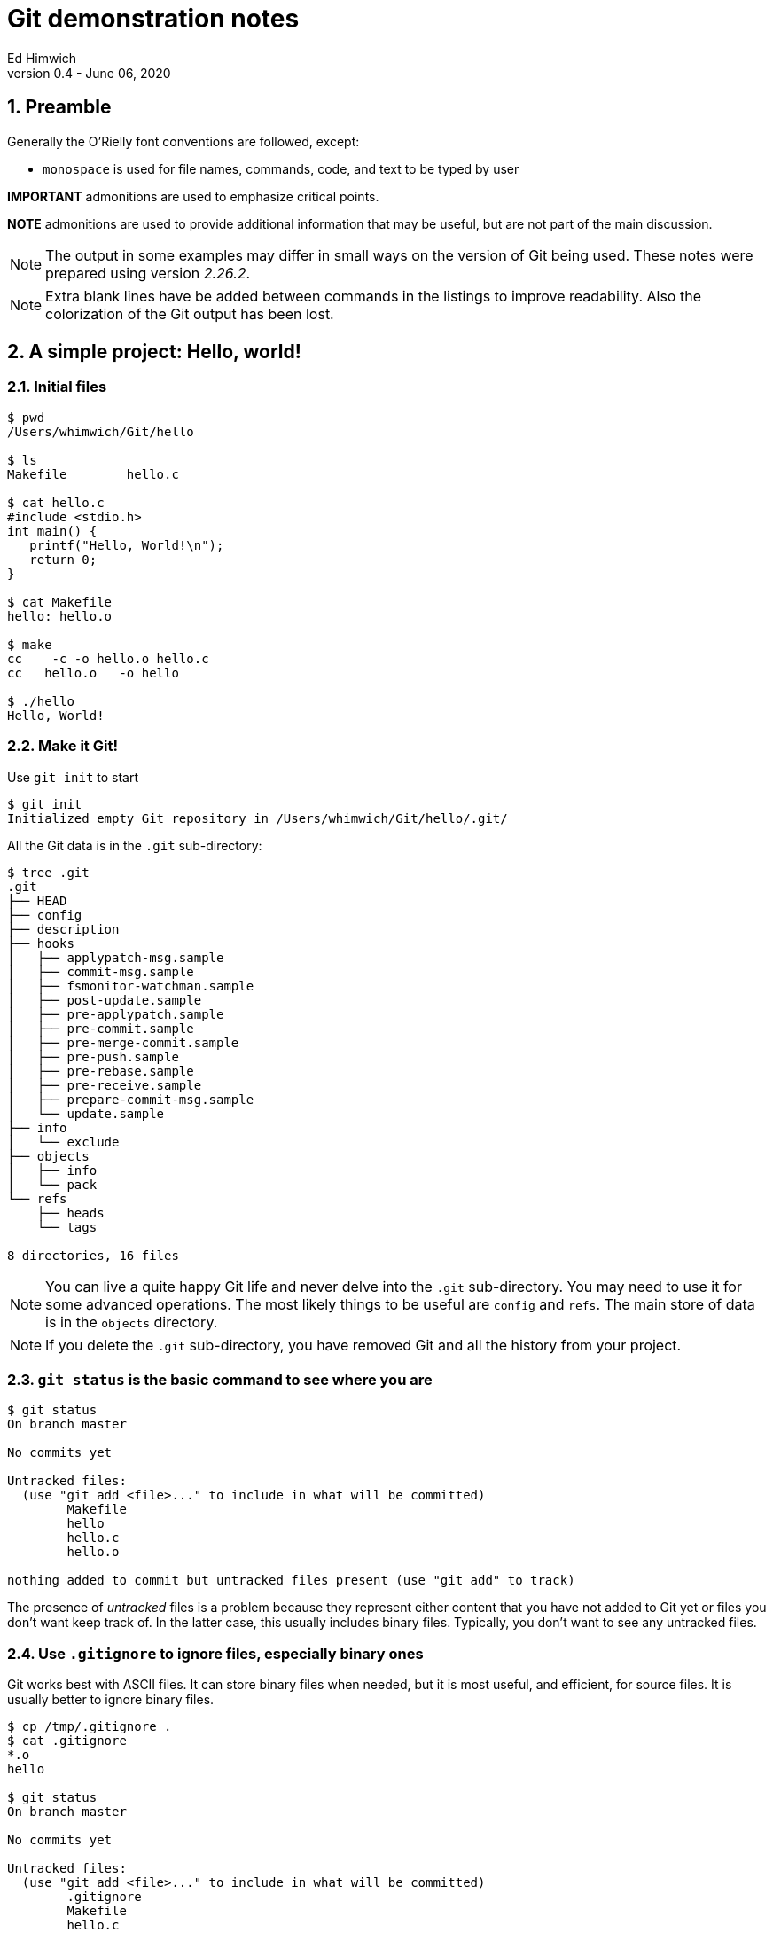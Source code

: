 = Git demonstration notes
Ed Himwich
Version 0.4 - June 06, 2020

:sectnums:
:experimental:

:toc:

<<<

== Preamble

Generally the O'Rielly font conventions are followed, except:

* `monospace` is used for file names, commands, code, and text to be typed by user

*IMPORTANT* admonitions  are used to emphasize critical points.

*NOTE* admonitions are used to provide additional information that may be
useful, but are not part of the main discussion.

NOTE: The output in some examples may differ in small ways on the
version of Git being used. These notes were prepared using version
_2.26.2_.

NOTE: Extra blank lines have be added between commands in the listings
to improve readability. Also the colorization of the Git output has
been lost.

== A simple project: Hello, world!

=== Initial files
....
$ pwd
/Users/whimwich/Git/hello

$ ls
Makefile	hello.c

$ cat hello.c
#include <stdio.h>
int main() {
   printf("Hello, World!\n");
   return 0;
}

$ cat Makefile 
hello: hello.o

$ make
cc    -c -o hello.o hello.c
cc   hello.o   -o hello

$ ./hello 
Hello, World!
....

=== Make it Git!

Use `git init` to start
....
$ git init
Initialized empty Git repository in /Users/whimwich/Git/hello/.git/
....

All the Git data is in  the `.git` sub-directory:

....
$ tree .git
.git
├── HEAD
├── config
├── description
├── hooks
│   ├── applypatch-msg.sample
│   ├── commit-msg.sample
│   ├── fsmonitor-watchman.sample
│   ├── post-update.sample
│   ├── pre-applypatch.sample
│   ├── pre-commit.sample
│   ├── pre-merge-commit.sample
│   ├── pre-push.sample
│   ├── pre-rebase.sample
│   ├── pre-receive.sample
│   ├── prepare-commit-msg.sample
│   └── update.sample
├── info
│   └── exclude
├── objects
│   ├── info
│   └── pack
└── refs
    ├── heads
    └── tags

8 directories, 16 files
....

NOTE: You can live a quite happy Git life and never delve into the
`.git` sub-directory.  You may need to use it for some advanced
operations. The most likely things to be useful are `config` and
`refs`. The main store of data is in the `objects` directory.

NOTE: If you delete the `.git` sub-directory, you have removed Git and
all the history from your project.

=== `git status` is the basic command to see where you are

....
$ git status
On branch master

No commits yet

Untracked files:
  (use "git add <file>..." to include in what will be committed)
	Makefile
	hello
	hello.c
	hello.o

nothing added to commit but untracked files present (use "git add" to track)
....

The presence of _untracked_ files is a problem because they represent
either content that you have not added to Git yet or files you don't
want keep track of. In the latter case, this usually includes binary
files. Typically, you don't want to see any untracked files.

=== Use `.gitignore` to ignore files, especially binary ones

Git works best with ASCII files. It can store binary files when
needed, but it is most useful, and efficient, for source files.  It is
usually better to ignore binary files.

....
$ cp /tmp/.gitignore .
$ cat .gitignore 
*.o
hello

$ git status
On branch master

No commits yet

Untracked files:
  (use "git add <file>..." to include in what will be committed)
	.gitignore
	Makefile
	hello.c

nothing added to commit but untracked files present (use "git add" to track)
....

NOTE: The `.gitignore` file has a syntax to allow fine-grained control
of what is ignored. The basic syntax, as shown in the example above,
   is fairly simple.

//$ git log
//fatal: your current branch 'master' does not have any commits yet

=== Add files to index

Add the files that aren't ignored to the index. The use of `.` adds
 all files in the current directory and below.
 
....
$ git add .

$ git status
On branch master

No commits yet

Changes to be committed:
  (use "git rm --cached <file>..." to unstage)
	new file:   .gitignore
	new file:   Makefile
	new file:   hello.c

....

Now the files are no longer untracked, but are staged to be committed.

NOTE: The `status` command gives hints about how to undo an action.
This is just one example of the many ways Git has to undo what has
already happened.

=== Commit changes that are in the index

....
$ git commit -m "Initial commit"
[master (root-commit) bdca79e] Initial commit
 3 files changed, 8 insertions(+)
 create mode 100644 .gitignore
 create mode 100644 Makefile
 create mode 100644 hello.c
....

NOTE: If you leave out the `-m` and the commit message, Git will
schedule an editor (_vi_ by default) so you can compose a, possibly
multi-line,  message.  The comments in the message (lines starting
        with `#`) are only informational. If you close the file
without adding anything, Git will abort the commit. 

=== Check status

....
$ git status
On branch master
nothing to commit, working tree clean
....

All clean!

=== Use `git log` to see the history

The history comes out in reverse (mostly chronological) order. Of course that
doesn't matter when you only have one commit.

....
$ git log
commit bdca79e9499918240c27ff43c6598b26db6c0893 (HEAD -> master)
Author: Ed Himwich <51408905+wehimwich@users.noreply.github.com>
Date:   Sat Jun 6 15:31:42 2020 -0400

    Initial commit

....

NOTE: The `commit` line shows the SHA of the commit (see
<<Git tracks content>>
below) and that this is the `HEAD` commit and the tip of
`master`.

The log is automatically piped through _less_.

==== Some other forms of `git log`

===== `--stat` for statistics
....
$ git log --stat
commit bdca79e9499918240c27ff43c6598b26db6c0893 (HEAD -> master)
Author: Ed Himwich <51408905+wehimwich@users.noreply.github.com>
Date:   Sat Jun 6 15:31:42 2020 -0400

    Initial commit

 .gitignore | 2 ++
 Makefile   | 1 +
 hello.c    | 5 +++++
 3 files changed, 8 insertions(+)
....

===== `-p` for patch listing
....
$ git log -p
commit bdca79e9499918240c27ff43c6598b26db6c0893 (HEAD -> master)
Author: Ed Himwich <51408905+wehimwich@users.noreply.github.com>
Date:   Sat Jun 6 15:31:42 2020 -0400

    Initial commit

diff --git a/.gitignore b/.gitignore
new file mode 100644
index 0000000..59b32b2
--- /dev/null
+++ b/.gitignore
@@ -0,0 +1,2 @@
+*.o
+hello
diff --git a/Makefile b/Makefile
new file mode 100644
index 0000000..da75d00
--- /dev/null
+++ b/Makefile
@@ -0,0 +1 @@
+hello: hello.o
diff --git a/hello.c b/hello.c
new file mode 100644
index 0000000..03bde36
--- /dev/null
+++ b/hello.c
@@ -0,0 +1,5 @@
+#include <stdio.h>
+int main() {
+   printf("Hello, World!\n");
+   return 0;
+}
....

== Basic concepts

=== Repository

A _repository_ (_repo_ for short) is a database that represents the
history of the project as a set of commits (see <<Commits>> below). It
is stored in the `.git` sub-directory, along with other things, like
the index (see below).

=== Git tracks content

Every object stored by Git (files, commits, trees, etc.) is identified
by its SHA1 (or sometimes just SHA) hash. This is a cryptographic
160-bit (shown as 40 hex characters) digest of the object. It
represents the content of the file. There are about 10^48^
possibilities. The value is essentially unique for every unique object
in your repository. In fact, it is essentially unique for every unique
object in every repository. So if two objects, say files, in two different
repositories have the same SHA1 they can be expected to have the same
content.

=== Commits

A _commit_ consists of:

    * the hash of the _tree_ that represents the files (and directory structure)
    * author information: name, e-mail, time
    * committer information: name, e-mail, time
    * commit message
    * the hash(es) of parent commit(s)

that corresponds to the state of the project at that  point. It also
is represented by its  SHA1 hash, which as said before, is essentially
unique.  So if two commits in two repositories have the same SHA1,
    they can be expected to have the same content (including history)
    to that point.

NOTE: The commit where you are working is referred to as the `HEAD` commit
and is usually the tip of a branch (see <<Branches>> below).  If it is
not the tip of a branch, it is a _detached_ `HEAD`.

=== Branches

A _branch_ is a sequence of commits that provides a history of the
changes in the project. Generally speaking all commits are on
branches. The most recent commit on a branch is referred to as the
_tip_. The main branch is usually called `master`; it usually has the
main line of development. There can be other branches for various
uses, including:

* _feature_ branches to develop new features
* _maintenance_ branches for an existing release.

NOTE: When you _checkout_ a branch, you are automatically put at the
tip. A branch points to its tip commit.

NOTE: Branching is intended to be easy and fast. It can be used for
even the smallest changes. That is a good idea. You never know when a
change is going to get bigger than you expected.

=== Tags

A _tag_ is used to mark a specific commit for future reference. It is
basically just a pointer to the commit. This could be to identify a
commit that was used for a release or just to keep track of it. There
are annotated tags and lightweight tags.

=== How content is organized

At any given time, in addition to the repository, we are working with
three distinct representations of the files in the project:

. The current `HEAD` commit, which is a saved state of the project.

. The _index_ (or cache) which is where changes are staged for the
next commit. When you make a commit, you are storing what is in
the index. If there are no changes in the index, there is nothing to
commit.

. The _working directory_, which is what you edit and what you see
with `ls`.

=== Workflow

. Checkout a specific commit (by branch, tag, or hash). This becomes
the `HEAD` commit. If you don't checkout a specific commit, you are
just working at whatever the current `HEAD` is.

. Modify the working directory, which starts out with the same files
as the `HEAD` commit.

. `add` the changes to the index, which also started out with the same
files as the `HEAD` commit. When a file is added to index, it is
considered _staged_. 

. `commit` the files in the index to make a new commit. The new commit
becomes the new `HEAD`.

IMPORTANT: After ``add``ing changes to the index, you can make further
changes to the affected files, but you will need to `add` the
additional changes.  Each `add` adds the content you have
changed; it is not a "marker" that the working directory has changed.

NOTE: You don't have to add all your changes to the index before committing.
A commit will only use the changes in the index. This allows you
flexibility to commit subsets of changes.

== Making a change

Let's greet more than one world.

=== Update the working directory

....
$ cp /tmp/hellos.c hello.c
$ cat hello.c
#include <stdio.h>
int main() {
   printf("Hello, Worlds!\n");
   return 0;
}
....

=== Our status: modified, not staged
....
$ git status
On branch master
Changes not staged for commit:
  (use "git add <file>..." to update what will be committed)
  (use "git restore <file>..." to discard changes in working directory)
	modified:   hello.c

no changes added to commit (use "git add" and/or "git commit -a")
....

NOTE: More undo hints!

=== How is this different than what is in the index

Use the `diff` feature.
....
$ git diff
diff --git a/hello.c b/hello.c
index 03bde36..1e2cfea 100644
--- a/hello.c
+++ b/hello.c
@@ -1,5 +1,5 @@
 #include <stdio.h>
 int main() {
-   printf("Hello, World!\n");
+   printf("Hello, Worlds!\n");
    return 0;
 }
....

[NOTE]
====

There are a lot of very useful features in `diff`. Here are just a
few:

 * `git diff`  -- difference index _to_ working directory
 * `git diff HEAD` -- difference `HEAD` _to_ working directory
 * `git diff --cached` -- difference `HEAD` _to_ cache (index)

You can also add file or directory names at the end of the command to
restrict it to specific files or directories.

====

//$ make

//cc    -c -o hello.o hello.c
//cc   hello.o   -o hello
//$ ./hello
//Hello, Worlds!

=== Add it to index
....
$ git add .

$ git status
On branch master
Changes to be committed:
  (use "git restore --staged <file>..." to unstage)
	modified:   hello.c

....

NOTE: Adding files that have not changed has no effect on the index.
In this case, adding `.` picks up only the modified file.

[NOTE]
====

Other useful index (and working directory) manipulation commands:

* `git rm <files>` -- to remove files
* `git mv ... ...` - to rename files

Using these commands makes the changes easier than manipulating the
files in the working directory directly.

====

=== Commit it
....
$ git commit -m "Change to worlds"
[master 958ad36] Change to worlds
 1 file changed, 1 insertion(+), 1 deletion(-)

....
=== The log
....
$ git log
commit 958ad362fe6a1661e07e0765b13b74ae7475fd57 (HEAD -> master)
Author: Ed Himwich <51408905+wehimwich@users.noreply.github.com>
Date:   Sat Jun 6 15:35:39 2020 -0400

    Change to worlds

commit bdca79e9499918240c27ff43c6598b26db6c0893
Author: Ed Himwich <51408905+wehimwich@users.noreply.github.com>
Date:   Sat Jun 6 15:31:42 2020 -0400

    Initial commit
....

//$ git checkout bdca79e94
//Note: switching to 'bdca79e94'.
//
//You are in 'detached HEAD' state. You can look around, make experimental
//changes and commit them, and you can discard any commits you make in this
//state without impacting any branches by switching back to a branch.
//
//If you want to create a new branch to retain commits you create, you may
//do so (now or later) by using -c with the switch command. Example:
//
//  git switch -c <new-branch-name>
//
//Or undo this operation with:
//
//  git switch -
//
//Turn off this advice by setting config variable advice.detachedHead to false
//
//HEAD is now at bdca79e Initial commit
//$ git log
//commit bdca79e9499918240c27ff43c6598b26db6c0893 (HEAD)
//Author: Ed Himwich <51408905+wehimwich@users.noreply.github.com>
//Date:   Sat Jun 6 15:31:42 2020 -0400
//
//    Initial commit
//$ make
//cc    -c -o hello.o hello.c
//cc   hello.o   -o hello
//$ ./hellp
//-bash: ./hellp: No such file or directory
//$ ./hello
//Hello, World!
//$ git checkout master
//Previous HEAD position was bdca79e Initial commit
//Switched to branch 'master'
//$ git log
//commit 958ad362fe6a1661e07e0765b13b74ae7475fd57 (HEAD -> master)
//Author: Ed Himwich <51408905+wehimwich@users.noreply.github.com>
//Date:   Sat Jun 6 15:35:39 2020 -0400
//
//    Change to worlds
//
//commit bdca79e9499918240c27ff43c6598b26db6c0893
//Author: Ed Himwich <51408905+wehimwich@users.noreply.github.com>
//Date:   Sat Jun 6 15:31:42 2020 -0400
//
//    Initial commit
//$ make
//cc    -c -o hello.o hello.c
//cc   hello.o   -o hello
//$ ./hello 
//Hello, Worlds!
== Add a new feature on a new branch

In this case we are going to expand our greeting to galaxies.

=== Create new branch

Using `checkout -b` will create create a new branch at the current
`HEAD` commit and leave it checked out.

....
$ git checkout -b galaxy
Switched to a new branch 'galaxy'
....

NOTE: The same approach can be used to create a maintenance branch.

=== Log

....
$ git log
commit 958ad362fe6a1661e07e0765b13b74ae7475fd57 (HEAD -> galaxy, master)
Author: Ed Himwich <51408905+wehimwich@users.noreply.github.com>
Date:   Sat Jun 6 15:35:39 2020 -0400

    Change to worlds

commit bdca79e9499918240c27ff43c6598b26db6c0893
Author: Ed Himwich <51408905+wehimwich@users.noreply.github.com>
Date:   Sat Jun 6 15:31:42 2020 -0400

    Initial commit
....

NOTE: `HEAD` is the tip of `galaxy` and also happens to be the same
commit as the tip of `master`.

=== Show branches
....
$ git branch -a
* galaxy
  master
....

The `*` marks the active branch.

=== Make the change in the new branch

. Update working directory
+
....
$ cp /tmp/hellog.c hello.c
$ cat hello.c
#include <stdio.h>
int main() {
   printf("Hello, Galaxy!\n");
   return 0;
}
....

. Check status
+
....
$ git status
On branch galaxy
Changes not staged for commit:
  (use "git add <file>..." to update what will be committed)
  (use "git restore <file>..." to discard changes in working directory)
	modified:   hello.c

no changes added to commit (use "git add" and/or "git commit -a")
....

. Add it to the index
+
You can add files selectively depending on what you want to commit.
+
....
$ git add hello.c

$ git status
On branch galaxy
Changes to be committed:
  (use "git restore --staged <file>..." to unstage)
	modified:   hello.c
....

. Commit it
+
....
$ git commit -m "Switch to galaxy"
[galaxy 71b0756] Switch to galaxy
 1 file changed, 1 insertion(+), 1 deletion(-)
....

. View current log
+
....
$ git log
commit 71b0756022a3c2d1d2008a582d9ccc2ebec40688 (HEAD -> galaxy)
Author: Ed Himwich <51408905+wehimwich@users.noreply.github.com>
Date:   Sat Jun 6 15:40:45 2020 -0400

    Switch to galaxy

commit 958ad362fe6a1661e07e0765b13b74ae7475fd57 (master)
Author: Ed Himwich <51408905+wehimwich@users.noreply.github.com>
Date:   Sat Jun 6 15:35:39 2020 -0400

    Change to worlds

commit bdca79e9499918240c27ff43c6598b26db6c0893
Author: Ed Himwich <51408905+wehimwich@users.noreply.github.com>
Date:   Sat Jun 6 15:31:42 2020 -0400

    Initial commit
....

NOTE: The latest cmmmit is the `HEAD` commit, which is the tip of the
`galazy` branch. The preceding commit is still the tip of `master*. We
see it because it is in the history of this branch.

== Merge the changes into the `master` branch

This will bring the changes in the feature branch into the *master`
branch

=== Switch back to the `master` branch

....
$ git checkout master
Switched to branch 'master'

$ git status
On branch master
nothing to commit, working tree clean

$ git log
commit 958ad362fe6a1661e07e0765b13b74ae7475fd57 (HEAD -> master)
Author: Ed Himwich <51408905+wehimwich@users.noreply.github.com>
Date:   Sat Jun 6 15:35:39 2020 -0400

    Change to worlds

commit bdca79e9499918240c27ff43c6598b26db6c0893
Author: Ed Himwich <51408905+wehimwich@users.noreply.github.com>
Date:   Sat Jun 6 15:31:42 2020 -0400

    Initial commit
....

=== Merge the changes from the feature branch

....
$ git merge galaxy
Updating 958ad36..71b0756
Fast-forward
 hello.c | 2 +-
 1 file changed, 1 insertion(+), 1 deletion(-)
....
 
[NOTE]
====

The merge was `Fast-forward`. This makes the changes from the `galaxy`
branch look like they were originally added to the `master` branch
(see log output below). This is good for small changes, but sometimes
you want to have a separate _merge commit_ to record the path of a
significant development. For that case, you can  use the `--no-ff`
option.

You won't be able to Fast-forward if the branch you are merging onto
    was changed since it was branched off from. However, you can
    `rebase` the other branch to the target branch to get a similar
    effect.

====
=== Look at the log now
 
The new commit has the same SHA as the `HEAD` commit on `galaxy`
 
....
$ git log
commit 71b0756022a3c2d1d2008a582d9ccc2ebec40688 (HEAD -> master, galaxy)
Author: Ed Himwich <51408905+wehimwich@users.noreply.github.com>
Date:   Sat Jun 6 15:40:45 2020 -0400

    Switch to galaxy

commit 958ad362fe6a1661e07e0765b13b74ae7475fd57
Author: Ed Himwich <51408905+wehimwich@users.noreply.github.com>
Date:   Sat Jun 6 15:35:39 2020 -0400

    Change to worlds

commit bdca79e9499918240c27ff43c6598b26db6c0893
Author: Ed Himwich <51408905+wehimwich@users.noreply.github.com>
Date:   Sat Jun 6 15:31:42 2020 -0400

    Initial commit
....
 
NOTE: Now `HEAD` is the tip of `master` and
also happens to be the same commit as the tip of `galaxy`.

=== Delete the feature branch
....
$ git branch -d galaxy
Deleted branch galaxy (was 71b0756).
....

//$ make
//cc    -c -o hello.o hello.c
//cc   hello.o   -o hello
//$ ./hello 
//Hello, Galaxy!
//$ 

== Add a tag to a commit

To add a lightweight tag:

....
$ git tag v1

$ git log
commit 71b0756022a3c2d1d2008a582d9ccc2ebec40688 (HEAD -> master, tag: v1)
Author: Ed Himwich <51408905+wehimwich@users.noreply.github.com>
Date:   Sat Jun 6 15:40:45 2020 -0400

    Switch to galaxy

commit 958ad362fe6a1661e07e0765b13b74ae7475fd57
Author: Ed Himwich <51408905+wehimwich@users.noreply.github.com>
Date:   Sat Jun 6 15:35:39 2020 -0400

    Change to worlds

commit bdca79e9499918240c27ff43c6598b26db6c0893
Author: Ed Himwich <51408905+wehimwich@users.noreply.github.com>
Date:   Sat Jun 6 15:31:42 2020 -0400

    Initial commit
....

The tag is listed for the commit.

NOTE: The `galaxy` branch is no longer shown, since it has been
deleted. Its former commits are still there since they were merged
onto `master`.

[NOTE]
====

The tag can be used to checkout that commit even after the branch has
moved past it. For example to create a maintenance branch for old
commit tagged as `v1`, you can use:

....
$ git checkout v1
$ git checkout -b m1
....

Life is easier if branch and tags don't conflict.
====

[NOTE]
====
List all tags:
....
$ git tag
v1
....
====

== Resources

This is a small selection of the available resources.

=== _man_ pages
You can get help on any command from the _man_ page by using the
`--help` option, like:

....
$ git commit --help
....

=== On the web

There is a lot of useful information, at all levels, that is only a
search away on the web. Most of it seems to be trustworthy, but it is
obviously better if you understand enough to evaluate it before using
it.

Some useful links:

* https://www.atlassian.com/git/tutorials  -- Tutorials
* https://git-scm.com/  -- Git community online
* https://chris.beams.io/posts/git-commit/  -- How to write a Git commit message
* https://ohshitgit.com/  -- Some recovery strategies
* https://stackoverflow.com/questions/16562121/git-diff-head-vs-staged

=== Books

* "Version Control with Git, 2nd Edition"
by Jon Loeliger, Matthew McCullough,
Released August 2012,
Publisher(s): O'Reilly Media, Inc.,
ISBN: 9781449316389

== Git commands mentioned


.Summary of Git commands mentioned
[cols="1,2"]
|=============================================================
| Command | Description


| `git init`|  Initialize repository
| `git status` | Check status
| `git add .` | Add current directory structure to index
| `git add <files>` | Add `<files>` to index
| `git commit -m "Initial commit"` | Commit with commit message
| `git commit` | Commit without commit message (an editor is run)
| `git log` | Show history from current `HEAD`
| `git log --stat` | History with change statistics
| `git log -p` | History with patch listing
| `git rm <files>` | Remove `<files>`
| `git mv ... ...` | Rename files
| `git diff` | difference index _to_ working directory
| `git diff HEAD` | difference `HEAD` _to_ working directory
| `git diff --cached` | difference `HEAD` _to_ cache (index)
| `git checkout -b galaxy` | Starting at `HEAD` create a new branch (`galaxy`) and check it out
| `git branch -a` | List all branches
| `git checkout master` | Checkout branch (`master`)
| `git merge galaxy` | Merge branch (`galaxy`) into current branch
| `git branch -d galaxy` | Delete branch (`galaxy`)
| `git tag v1` | Add tag (`v1`) to current `HEAD`
| `git checkout v1` | Checkout tag (`v1`)
| `git tag` | List tags
| `git commit --help` |Show help
|=============================================================
